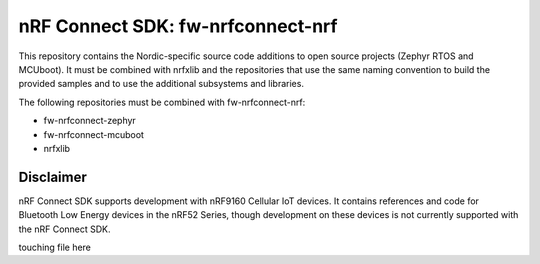 
nRF Connect SDK: fw-nrfconnect-nrf
##################################

This repository contains the Nordic-specific source code additions to open
source projects (Zephyr RTOS and MCUboot).
It must be combined with nrfxlib and the repositories that use the same
naming convention to build the provided samples and to use the additional
subsystems and libraries.

The following repositories must be combined with fw-nrfconnect-nrf:

* fw-nrfconnect-zephyr
* fw-nrfconnect-mcuboot
* nrfxlib

Disclaimer
**********

nRF Connect SDK supports development with nRF9160 Cellular IoT devices.
It contains references and code for Bluetooth Low Energy devices in the
nRF52 Series, though development on these devices is not currently supported
with the nRF Connect SDK.


touching file here